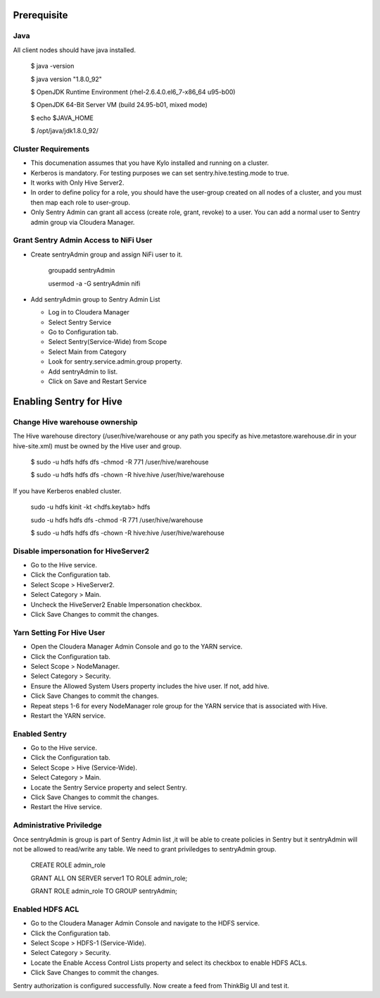 |image0|


Prerequisite
=============

Java
----

All client nodes should have java installed.

    $ java -version

    $ java version "1.8.0\_92"

    $ OpenJDK Runtime Environment (rhel-2.6.4.0.el6\_7-x86\_64 u95-b00)

    $ OpenJDK 64-Bit Server VM (build 24.95-b01, mixed mode)

    $ echo $JAVA\_HOME

    $ /opt/java/jdk1.8.0\_92/

Cluster Requirements
--------------------

-  This documenation assumes that you have Kylo installed and running on
   a cluster.

-  Kerberos is mandatory. For testing purposes we can set
   sentry.hive.testing.mode to true.

-  It works with Only Hive Server2.

-  In order to define policy for a role, you should have the user-group
   created on all nodes of a cluster, and you must then map each role to
   user-group.

-  Only Sentry Admin can grant all access (create role, grant, revoke)
   to a user. You can add a normal user to Sentry admin group via
   Cloudera Manager.

Grant Sentry Admin Access to NiFi User
--------------------------------------

-  Create sentryAdmin group and assign NiFi user to it.

    groupadd sentryAdmin

    usermod -a -G sentryAdmin nifi

-  Add sentryAdmin group to Sentry Admin List

   -  Log in to Cloudera Manager

   -  Select Sentry Service

   -  Go to Configuration tab.

   -  Select Sentry(Service-Wide) from Scope

   -  Select Main from Category

   -  Look for sentry.service.admin.group property.

   -  Add sentryAdmin to list.

   -  Click on Save and Restart Service

|image1|

Enabling Sentry for Hive
========================

Change Hive warehouse ownership
-------------------------------

The Hive warehouse directory (/user/hive/warehouse or any path you
specify as hive.metastore.warehouse.dir in your hive-site.xml) must be
owned by the Hive user and group.

    $ sudo -u hdfs hdfs dfs -chmod -R 771 /user/hive/warehouse

    $ sudo -u hdfs hdfs dfs -chown -R hive:hive /user/hive/warehouse

If you have Kerberos enabled cluster.

    sudo -u hdfs kinit -kt <hdfs.keytab> hdfs

    sudo -u hdfs hdfs dfs -chmod -R 771 /user/hive/warehouse

    $ sudo -u hdfs hdfs dfs -chown -R hive:hive /user/hive/warehouse

Disable impersonation for HiveServer2
-------------------------------------

-  Go to the Hive service.

-  Click the Configuration tab.

-  Select Scope > HiveServer2.

-  Select Category > Main.

-  Uncheck the HiveServer2 Enable Impersonation checkbox.

-  Click Save Changes to commit the changes.

Yarn Setting For Hive User
--------------------------

-  Open the Cloudera Manager Admin Console and go to the YARN service.

-  Click the Configuration tab.

-  Select Scope > NodeManager.

-  Select Category > Security.

-  Ensure the Allowed System Users property includes the hive user. If
   not, add hive.

-  Click Save Changes to commit the changes.

-  Repeat steps 1-6 for every NodeManager role group for the YARN
   service that is associated with Hive.

-  Restart the YARN service.

Enabled Sentry
--------------

-  Go to the Hive service.

-  Click the Configuration tab.

-  Select Scope > Hive (Service-Wide).

-  Select Category > Main.

-  Locate the Sentry Service property and select Sentry.

-  Click Save Changes to commit the changes.

-  Restart the Hive service.

|image2|

Administrative Priviledge
-------------------------

Once sentryAdmin is group is part of Sentry Admin list ,it will be able
to create policies in Sentry but it sentryAdmin will not be allowed to
read/write any table. We need to grant priviledges to sentryAdmin group.

    CREATE ROLE admin\_role

    GRANT ALL ON SERVER server1 TO ROLE admin\_role;

    GRANT ROLE admin\_role TO GROUP sentryAdmin;

Enabled HDFS ACL
----------------

-  Go to the Cloudera Manager Admin Console and navigate to the HDFS
   service.

-  Click the Configuration tab.

-  Select Scope > HDFS-1 (Service-Wide).

-  Select Category > Security.

-  Locate the Enable Access Control Lists property and select its
   checkbox to enable HDFS ACLs.

-  Click Save Changes to commit the changes.

|image3|

Sentry authorization is configured successfully. Now create a feed from
ThinkBig UI and test it.

.. |image0| image:: media/common/thinkbig-logo.png
   :width: 3.09891in
   :height: 2.03724in
.. |image1| image:: media/sentry-auth/S1.png
   :width: 6.50000in
   :height: 2.35556in
.. |image2| image:: media/sentry-auth/S2.png
   :width: 6.50000in
   :height: 2.87500in
.. |image3| image:: media/sentry-auth/S3.png
   :width: 6.50000in
   :height: 2.98819in
